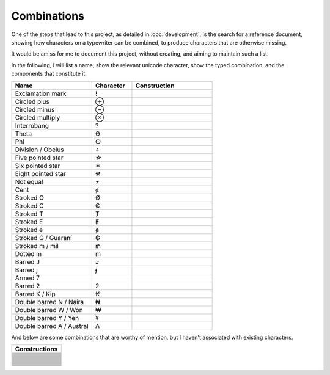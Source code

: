 Combinations
============

One of the steps that lead to this project, as detailed in :doc:`development`, is the search for a reference document,
showing how characters on a typewriter can be combined, to produce characters that are otherwise missing.

It would be amiss for me to document this project, without creating, and aiming to maintain such a list.

In the following, I will list a name, show the relevant unicode character, show the typed combination,
and the components that constitute it.

.. csv-table::
    :header: "Name", "Character", "Construction"
    :widths: 10, 5, 10

    "Exclamation mark", "!", .. glyphdecomposition:: ' .
    "Circled plus", "⊕", .. glyphdecomposition:: o +
    "Circled minus", "⊖", .. glyphdecomposition:: o -
    "Circled multiply", "⊗", .. glyphdecomposition:: o x
    "Interrobang", "‽", .. glyphdecomposition:: ' ?
    "Theta", "ϴ", .. glyphdecomposition:: 0 o
    "Phi", "Φ", .. glyphdecomposition:: I o
    "Division / Obelus", "÷", .. glyphdecomposition:: : -
    "Five pointed star", "☆", .. glyphdecomposition:: A x
    "Six pointed star", "✶", .. glyphdecomposition:: x -
    "Eight pointed star", "❋", .. glyphdecomposition:: + x
    "Not equal", "≠", .. glyphdecomposition:: = /
    "Cent", "ȼ", .. glyphdecomposition:: c /
    "Stroked O", "Ø", .. glyphdecomposition:: O /
    "Stroked C", "Ȼ", .. glyphdecomposition:: C /
    "Stroked T", "Ⱦ", .. glyphdecomposition:: T /
    "Stroked E", "Ɇ", .. glyphdecomposition:: E /
    "Stroked e", "ɇ", .. glyphdecomposition:: e /
    "Stroked G / Guaraní", "₲", .. glyphdecomposition:: G /
    "Stroked m / mil", "₥", .. glyphdecomposition:: m /
    "Dotted m", "ṁ", .. glyphdecomposition:: m i
    "Barred J", "Ɉ", .. glyphdecomposition:: J -
    "Barred j", "ɉ", .. glyphdecomposition:: j -
    "Armed 7", " ", .. glyphdecomposition:: 7 -
    "Barred 2", "ƻ", .. glyphdecomposition:: 2 -
    "Barred K / Kip", "₭", .. glyphdecomposition:: K -
    "Double barred N / Naira", "₦", .. glyphdecomposition:: N =
    "Double barred W / Won", "₩", .. glyphdecomposition:: W =
    "Double barred Y / Yen", "¥", .. glyphdecomposition:: Y =
    "Double barred A / Austral", "₳", .. glyphdecomposition:: A =

And below are some combinations that are worthy of mention, but I haven't associated with existing characters.

.. csv-table::
    :header: "Constructions"
    :widths: 10

    .. glyphdecomposition:: = I
    .. glyphdecomposition:: - I
    .. glyphdecomposition:: = T
    .. glyphdecomposition:: - T
    .. glyphdecomposition:: " -
    .. glyphdecomposition:: ' -
    .. glyphdecomposition:: " a
    .. glyphdecomposition:: " o
    .. glyphdecomposition:: " e
    .. glyphdecomposition:: " =
    .. glyphdecomposition:: ' =
    .. glyphdecomposition:: ( )
    .. glyphdecomposition:: ( ) •
    .. glyphdecomposition:: O X
    .. glyphdecomposition:: O =
    .. glyphdecomposition:: O -
    .. glyphdecomposition:: X -
    .. glyphdecomposition:: U -
    .. glyphdecomposition:: U =
    .. glyphdecomposition:: h -
    .. glyphdecomposition:: D -
    .. glyphdecomposition:: 3 I
    .. glyphdecomposition:: : 0
    .. glyphdecomposition:: : H
    .. glyphdecomposition:: : " _
    .. glyphdecomposition:: H I
    .. glyphdecomposition:: 5 7
    .. glyphdecomposition:: ' com
    .. glyphdecomposition:: ? com
    .. glyphdecomposition:: ' ? com
    .. glyphdecomposition:: C =
    .. glyphdecomposition:: E =
    .. glyphdecomposition:: f i
    .. glyphdecomposition:: 0 l
